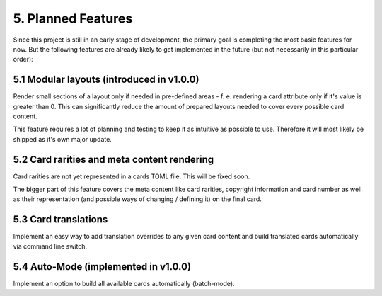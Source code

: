 5. Planned Features
===================
Since this project is still in an early stage of development, the primary goal is completing the most basic features for now. But the following features are already likely to get implemented in the future (but not necessarily in this particular order):

5.1 Modular layouts (introduced in v1.0.0)
------------------------------------------
Render small sections of a layout only if needed in pre-defined areas - f. e. rendering a card attribute only if it's value is greater than 0. This can significantly reduce the amount of prepared layouts needed to cover every possible card content.

This feature requires a lot of planning and testing to keep it as intuitive as possible to use. Therefore it will most likely be shipped as it's own major update.

5.2 Card rarities and meta content rendering
--------------------------------------------
Card rarities are not yet represented in a cards TOML file. This will be fixed soon.

The bigger part of this feature covers the meta content like card rarities, copyright information and card number as well as their representation (and possible ways of changing / defining it) on the final card.

5.3 Card translations
---------------------
Implement an easy way to add translation overrides to any given card content and build translated cards automatically via command line switch.

5.4 Auto-Mode (implemented in v1.0.0)
-------------------------------------
Implement an option to build all available cards automatically (batch-mode).